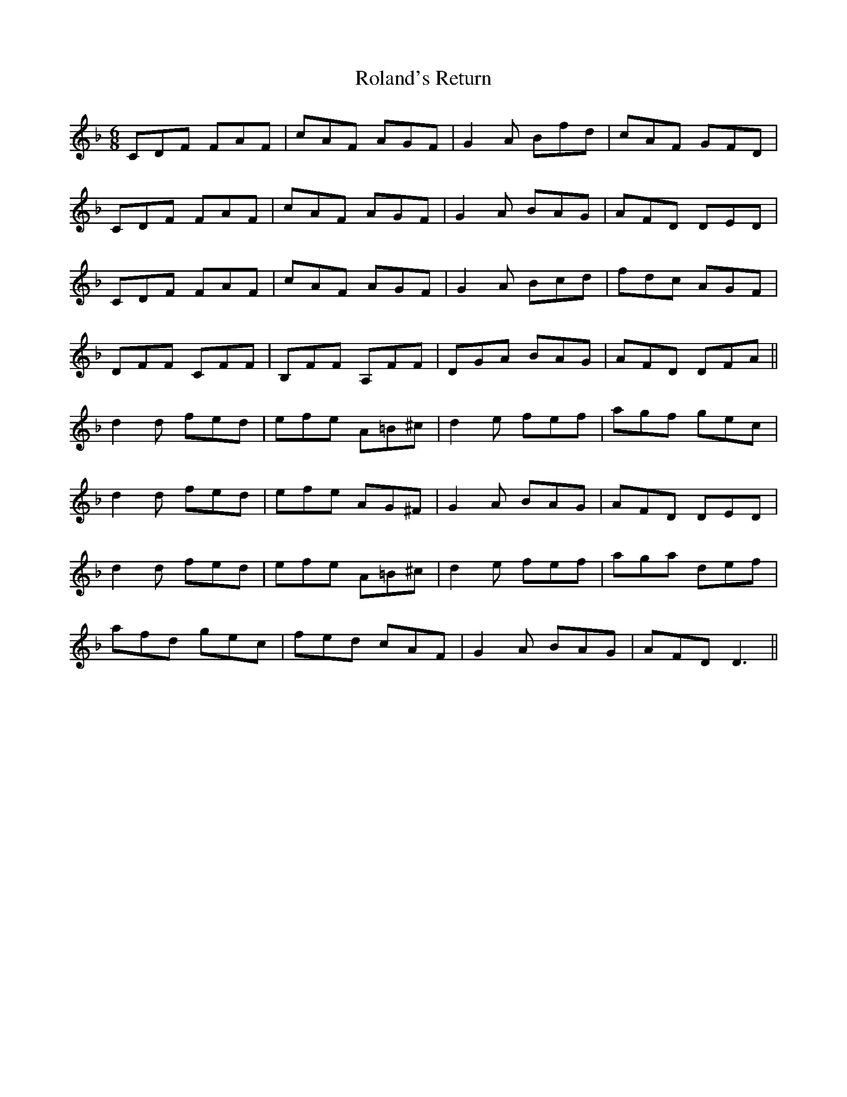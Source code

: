X: 35013
T: Roland's Return
R: jig
M: 6/8
K: Dminor
CDF FAF|cAF AGF|G2 A Bfd|cAF GFD|
CDF FAF|cAF AGF|G2 A BAG|AFD DED|
CDF FAF|cAF AGF|G2 A Bcd|fdc AGF|
DFF CFF|B,FF A,FF|DGA BAG|AFD DFA||
d2 d fed|efe A=B^c|d2 e fef|agf gec|
d2 d fed|efe AG^F|G2 A BAG|AFD DED|
d2 d fed|efe A=B^c|d2 e fef|aga def|
afd gec|fed cAF|G2 A BAG|AFD D3||

